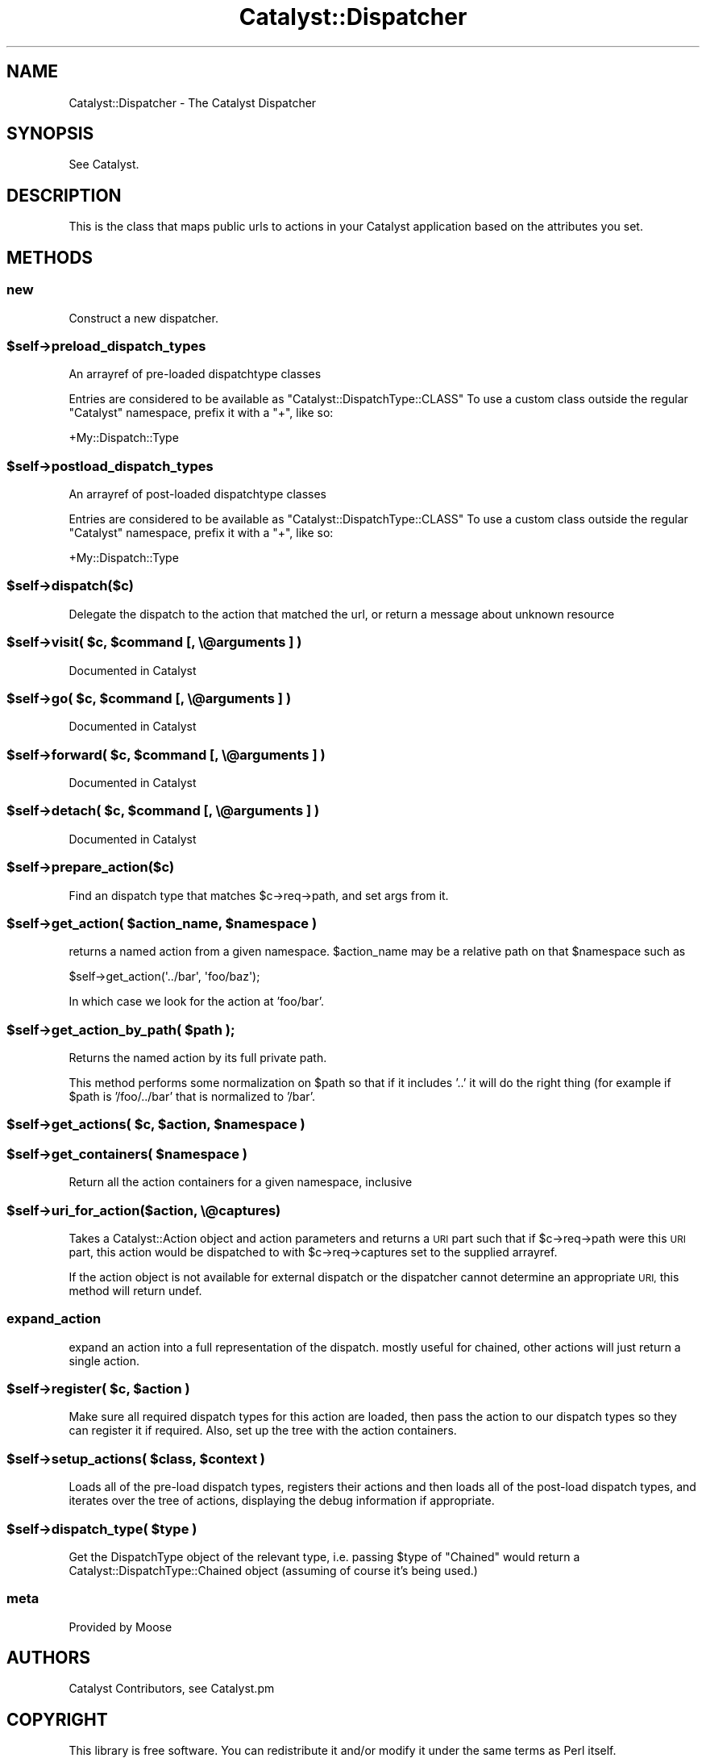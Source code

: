 .\" Automatically generated by Pod::Man 4.09 (Pod::Simple 3.35)
.\"
.\" Standard preamble:
.\" ========================================================================
.de Sp \" Vertical space (when we can't use .PP)
.if t .sp .5v
.if n .sp
..
.de Vb \" Begin verbatim text
.ft CW
.nf
.ne \\$1
..
.de Ve \" End verbatim text
.ft R
.fi
..
.\" Set up some character translations and predefined strings.  \*(-- will
.\" give an unbreakable dash, \*(PI will give pi, \*(L" will give a left
.\" double quote, and \*(R" will give a right double quote.  \*(C+ will
.\" give a nicer C++.  Capital omega is used to do unbreakable dashes and
.\" therefore won't be available.  \*(C` and \*(C' expand to `' in nroff,
.\" nothing in troff, for use with C<>.
.tr \(*W-
.ds C+ C\v'-.1v'\h'-1p'\s-2+\h'-1p'+\s0\v'.1v'\h'-1p'
.ie n \{\
.    ds -- \(*W-
.    ds PI pi
.    if (\n(.H=4u)&(1m=24u) .ds -- \(*W\h'-12u'\(*W\h'-12u'-\" diablo 10 pitch
.    if (\n(.H=4u)&(1m=20u) .ds -- \(*W\h'-12u'\(*W\h'-8u'-\"  diablo 12 pitch
.    ds L" ""
.    ds R" ""
.    ds C` ""
.    ds C' ""
'br\}
.el\{\
.    ds -- \|\(em\|
.    ds PI \(*p
.    ds L" ``
.    ds R" ''
.    ds C`
.    ds C'
'br\}
.\"
.\" Escape single quotes in literal strings from groff's Unicode transform.
.ie \n(.g .ds Aq \(aq
.el       .ds Aq '
.\"
.\" If the F register is >0, we'll generate index entries on stderr for
.\" titles (.TH), headers (.SH), subsections (.SS), items (.Ip), and index
.\" entries marked with X<> in POD.  Of course, you'll have to process the
.\" output yourself in some meaningful fashion.
.\"
.\" Avoid warning from groff about undefined register 'F'.
.de IX
..
.if !\nF .nr F 0
.if \nF>0 \{\
.    de IX
.    tm Index:\\$1\t\\n%\t"\\$2"
..
.    if !\nF==2 \{\
.        nr % 0
.        nr F 2
.    \}
.\}
.\" ========================================================================
.\"
.IX Title "Catalyst::Dispatcher 3pm"
.TH Catalyst::Dispatcher 3pm "2018-10-31" "perl v5.26.1" "User Contributed Perl Documentation"
.\" For nroff, turn off justification.  Always turn off hyphenation; it makes
.\" way too many mistakes in technical documents.
.if n .ad l
.nh
.SH "NAME"
Catalyst::Dispatcher \- The Catalyst Dispatcher
.SH "SYNOPSIS"
.IX Header "SYNOPSIS"
See Catalyst.
.SH "DESCRIPTION"
.IX Header "DESCRIPTION"
This is the class that maps public urls to actions in your Catalyst
application based on the attributes you set.
.SH "METHODS"
.IX Header "METHODS"
.SS "new"
.IX Subsection "new"
Construct a new dispatcher.
.ie n .SS "$self\->preload_dispatch_types"
.el .SS "\f(CW$self\fP\->preload_dispatch_types"
.IX Subsection "$self->preload_dispatch_types"
An arrayref of pre-loaded dispatchtype classes
.PP
Entries are considered to be available as \f(CW\*(C`Catalyst::DispatchType::CLASS\*(C'\fR
To use a custom class outside the regular \f(CW\*(C`Catalyst\*(C'\fR namespace, prefix
it with a \f(CW\*(C`+\*(C'\fR, like so:
.PP
.Vb 1
\&    +My::Dispatch::Type
.Ve
.ie n .SS "$self\->postload_dispatch_types"
.el .SS "\f(CW$self\fP\->postload_dispatch_types"
.IX Subsection "$self->postload_dispatch_types"
An arrayref of post-loaded dispatchtype classes
.PP
Entries are considered to be available as \f(CW\*(C`Catalyst::DispatchType::CLASS\*(C'\fR
To use a custom class outside the regular \f(CW\*(C`Catalyst\*(C'\fR namespace, prefix
it with a \f(CW\*(C`+\*(C'\fR, like so:
.PP
.Vb 1
\&    +My::Dispatch::Type
.Ve
.ie n .SS "$self\->dispatch($c)"
.el .SS "\f(CW$self\fP\->dispatch($c)"
.IX Subsection "$self->dispatch($c)"
Delegate the dispatch to the action that matched the url, or return a
message about unknown resource
.ie n .SS "$self\->visit( $c, $command [, \e@arguments ] )"
.el .SS "\f(CW$self\fP\->visit( \f(CW$c\fP, \f(CW$command\fP [, \e@arguments ] )"
.IX Subsection "$self->visit( $c, $command [, @arguments ] )"
Documented in Catalyst
.ie n .SS "$self\->go( $c, $command [, \e@arguments ] )"
.el .SS "\f(CW$self\fP\->go( \f(CW$c\fP, \f(CW$command\fP [, \e@arguments ] )"
.IX Subsection "$self->go( $c, $command [, @arguments ] )"
Documented in Catalyst
.ie n .SS "$self\->forward( $c, $command [, \e@arguments ] )"
.el .SS "\f(CW$self\fP\->forward( \f(CW$c\fP, \f(CW$command\fP [, \e@arguments ] )"
.IX Subsection "$self->forward( $c, $command [, @arguments ] )"
Documented in Catalyst
.ie n .SS "$self\->detach( $c, $command [, \e@arguments ] )"
.el .SS "\f(CW$self\fP\->detach( \f(CW$c\fP, \f(CW$command\fP [, \e@arguments ] )"
.IX Subsection "$self->detach( $c, $command [, @arguments ] )"
Documented in Catalyst
.ie n .SS "$self\->prepare_action($c)"
.el .SS "\f(CW$self\fP\->prepare_action($c)"
.IX Subsection "$self->prepare_action($c)"
Find an dispatch type that matches \f(CW$c\fR\->req\->path, and set args from it.
.ie n .SS "$self\->get_action( $action_name, $namespace )"
.el .SS "\f(CW$self\fP\->get_action( \f(CW$action_name\fP, \f(CW$namespace\fP )"
.IX Subsection "$self->get_action( $action_name, $namespace )"
returns a named action from a given namespace.  \f(CW$action_name\fR
may be a relative path on that \f(CW$namespace\fR such as
.PP
.Vb 1
\&    $self\->get_action(\*(Aq../bar\*(Aq, \*(Aqfoo/baz\*(Aq);
.Ve
.PP
In which case we look for the action at 'foo/bar'.
.ie n .SS "$self\->get_action_by_path( $path );"
.el .SS "\f(CW$self\fP\->get_action_by_path( \f(CW$path\fP );"
.IX Subsection "$self->get_action_by_path( $path );"
Returns the named action by its full private path.
.PP
This method performs some normalization on \f(CW$path\fR so that if
it includes '..' it will do the right thing (for example if
\&\f(CW$path\fR is '/foo/../bar' that is normalized to '/bar'.
.ie n .SS "$self\->get_actions( $c, $action, $namespace )"
.el .SS "\f(CW$self\fP\->get_actions( \f(CW$c\fP, \f(CW$action\fP, \f(CW$namespace\fP )"
.IX Subsection "$self->get_actions( $c, $action, $namespace )"
.ie n .SS "$self\->get_containers( $namespace )"
.el .SS "\f(CW$self\fP\->get_containers( \f(CW$namespace\fP )"
.IX Subsection "$self->get_containers( $namespace )"
Return all the action containers for a given namespace, inclusive
.ie n .SS "$self\->uri_for_action($action, \e@captures)"
.el .SS "\f(CW$self\fP\->uri_for_action($action, \e@captures)"
.IX Subsection "$self->uri_for_action($action, @captures)"
Takes a Catalyst::Action object and action parameters and returns a \s-1URI\s0
part such that if \f(CW$c\fR\->req\->path were this \s-1URI\s0 part, this action would be
dispatched to with \f(CW$c\fR\->req\->captures set to the supplied arrayref.
.PP
If the action object is not available for external dispatch or the dispatcher
cannot determine an appropriate \s-1URI,\s0 this method will return undef.
.SS "expand_action"
.IX Subsection "expand_action"
expand an action into a full representation of the dispatch.
mostly useful for chained, other actions will just return a
single action.
.ie n .SS "$self\->register( $c, $action )"
.el .SS "\f(CW$self\fP\->register( \f(CW$c\fP, \f(CW$action\fP )"
.IX Subsection "$self->register( $c, $action )"
Make sure all required dispatch types for this action are loaded, then
pass the action to our dispatch types so they can register it if required.
Also, set up the tree with the action containers.
.ie n .SS "$self\->setup_actions( $class, $context )"
.el .SS "\f(CW$self\fP\->setup_actions( \f(CW$class\fP, \f(CW$context\fP )"
.IX Subsection "$self->setup_actions( $class, $context )"
Loads all of the pre-load dispatch types, registers their actions and then
loads all of the post-load dispatch types, and iterates over the tree of
actions, displaying the debug information if appropriate.
.ie n .SS "$self\->dispatch_type( $type )"
.el .SS "\f(CW$self\fP\->dispatch_type( \f(CW$type\fP )"
.IX Subsection "$self->dispatch_type( $type )"
Get the DispatchType object of the relevant type, i.e. passing \f(CW$type\fR of
\&\f(CW\*(C`Chained\*(C'\fR would return a Catalyst::DispatchType::Chained object (assuming
of course it's being used.)
.SS "meta"
.IX Subsection "meta"
Provided by Moose
.SH "AUTHORS"
.IX Header "AUTHORS"
Catalyst Contributors, see Catalyst.pm
.SH "COPYRIGHT"
.IX Header "COPYRIGHT"
This library is free software. You can redistribute it and/or modify it under
the same terms as Perl itself.
